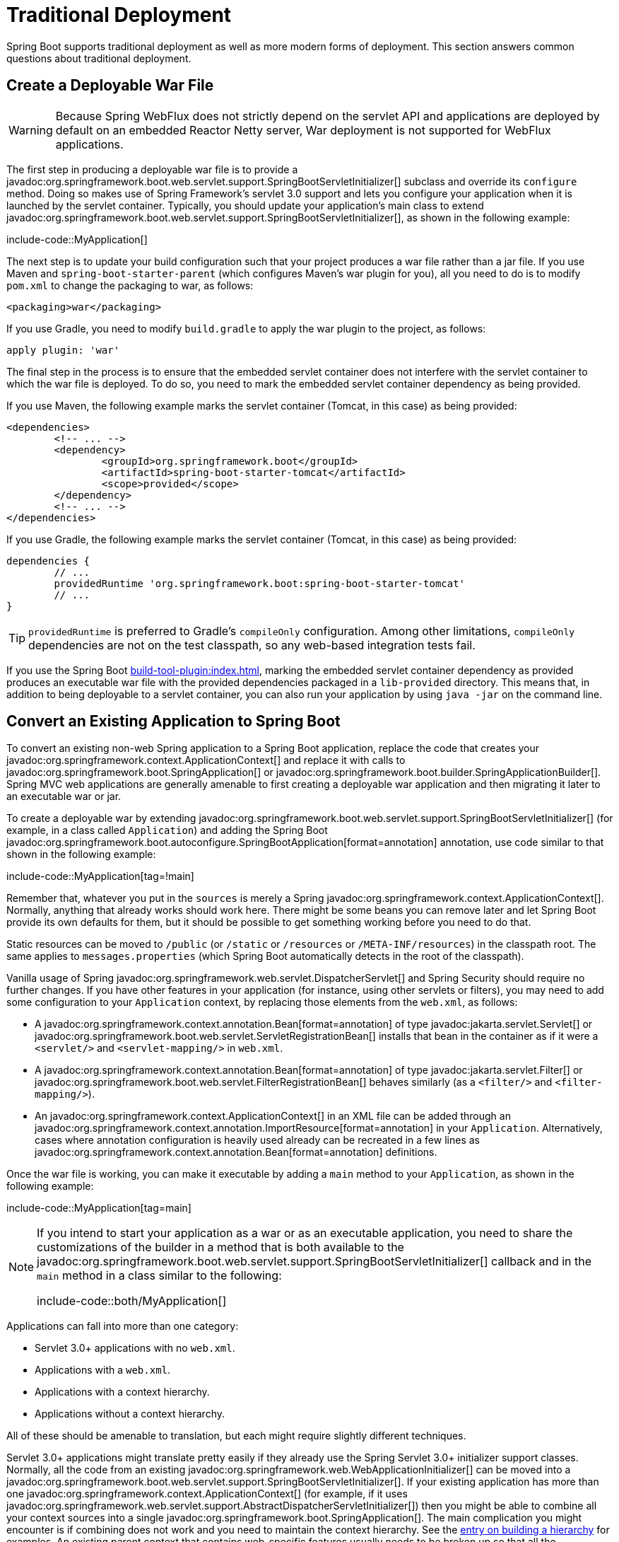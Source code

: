 [[howto.traditional-deployment]]
= Traditional Deployment

Spring Boot supports traditional deployment as well as more modern forms of deployment.
This section answers common questions about traditional deployment.



[[howto.traditional-deployment.war]]
== Create a Deployable War File

WARNING: Because Spring WebFlux does not strictly depend on the servlet API and applications are deployed by default on an embedded Reactor Netty server, War deployment is not supported for WebFlux applications.

The first step in producing a deployable war file is to provide a javadoc:org.springframework.boot.web.servlet.support.SpringBootServletInitializer[] subclass and override its `configure` method.
Doing so makes use of Spring Framework's servlet 3.0 support and lets you configure your application when it is launched by the servlet container.
Typically, you should update your application's main class to extend javadoc:org.springframework.boot.web.servlet.support.SpringBootServletInitializer[], as shown in the following example:

include-code::MyApplication[]

The next step is to update your build configuration such that your project produces a war file rather than a jar file.
If you use Maven and `spring-boot-starter-parent` (which configures Maven's war plugin for you), all you need to do is to modify `pom.xml` to change the packaging to war, as follows:

[source,xml]
----
<packaging>war</packaging>
----

If you use Gradle, you need to modify `build.gradle` to apply the war plugin to the project, as follows:

[source,gradle]
----
apply plugin: 'war'
----

The final step in the process is to ensure that the embedded servlet container does not interfere with the servlet container to which the war file is deployed.
To do so, you need to mark the embedded servlet container dependency as being provided.

If you use Maven, the following example marks the servlet container (Tomcat, in this case) as being provided:

[source,xml]
----
<dependencies>
	<!-- ... -->
	<dependency>
		<groupId>org.springframework.boot</groupId>
		<artifactId>spring-boot-starter-tomcat</artifactId>
		<scope>provided</scope>
	</dependency>
	<!-- ... -->
</dependencies>
----

If you use Gradle, the following example marks the servlet container (Tomcat, in this case) as being provided:

[source,gradle]
----
dependencies {
	// ...
	providedRuntime 'org.springframework.boot:spring-boot-starter-tomcat'
	// ...
}
----

TIP: `providedRuntime` is preferred to Gradle's `compileOnly` configuration.
Among other limitations, `compileOnly` dependencies are not on the test classpath, so any web-based integration tests fail.

If you use the Spring Boot xref:build-tool-plugin:index.adoc[], marking the embedded servlet container dependency as provided produces an executable war file with the provided dependencies packaged in a `lib-provided` directory.
This means that, in addition to being deployable to a servlet container, you can also run your application by using `java -jar` on the command line.



[[howto.traditional-deployment.convert-existing-application]]
== Convert an Existing Application to Spring Boot

To convert an existing non-web Spring application to a Spring Boot application, replace the code that creates your javadoc:org.springframework.context.ApplicationContext[] and replace it with calls to javadoc:org.springframework.boot.SpringApplication[] or javadoc:org.springframework.boot.builder.SpringApplicationBuilder[].
Spring MVC web applications are generally amenable to first creating a deployable war application and then migrating it later to an executable war or jar.

To create a deployable war by extending javadoc:org.springframework.boot.web.servlet.support.SpringBootServletInitializer[] (for example, in a class called `+Application+`) and adding the Spring Boot javadoc:org.springframework.boot.autoconfigure.SpringBootApplication[format=annotation] annotation, use code similar to that shown in the following example:

include-code::MyApplication[tag=!main]

Remember that, whatever you put in the `sources` is merely a Spring javadoc:org.springframework.context.ApplicationContext[].
Normally, anything that already works should work here.
There might be some beans you can remove later and let Spring Boot provide its own defaults for them, but it should be possible to get something working before you need to do that.

Static resources can be moved to `/public` (or `/static` or `/resources` or `/META-INF/resources`) in the classpath root.
The same applies to `messages.properties` (which Spring Boot automatically detects in the root of the classpath).

Vanilla usage of Spring javadoc:org.springframework.web.servlet.DispatcherServlet[] and Spring Security should require no further changes.
If you have other features in your application (for instance, using other servlets or filters), you may need to add some configuration to your `+Application+` context, by replacing those elements from the `web.xml`, as follows:

* A javadoc:org.springframework.context.annotation.Bean[format=annotation] of type javadoc:jakarta.servlet.Servlet[] or javadoc:org.springframework.boot.web.servlet.ServletRegistrationBean[] installs that bean in the container as if it were a `<servlet/>` and `<servlet-mapping/>` in `web.xml`.
* A javadoc:org.springframework.context.annotation.Bean[format=annotation] of type javadoc:jakarta.servlet.Filter[] or javadoc:org.springframework.boot.web.servlet.FilterRegistrationBean[] behaves similarly (as a `<filter/>` and `<filter-mapping/>`).
* An javadoc:org.springframework.context.ApplicationContext[] in an XML file can be added through an javadoc:org.springframework.context.annotation.ImportResource[format=annotation] in your `+Application+`.
  Alternatively, cases where annotation configuration is heavily used already can be recreated in a few lines as javadoc:org.springframework.context.annotation.Bean[format=annotation] definitions.

Once the war file is working, you can make it executable by adding a `main` method to your `+Application+`, as shown in the following example:

include-code::MyApplication[tag=main]

[NOTE]
====
If you intend to start your application as a war or as an executable application, you need to share the customizations of the builder in a method that is both available to the javadoc:org.springframework.boot.web.servlet.support.SpringBootServletInitializer[] callback and in the `main` method in a class similar to the following:

include-code::both/MyApplication[]
====

Applications can fall into more than one category:

* Servlet 3.0+ applications with no `web.xml`.
* Applications with a `web.xml`.
* Applications with a context hierarchy.
* Applications without a context hierarchy.

All of these should be amenable to translation, but each might require slightly different techniques.

Servlet 3.0+ applications might translate pretty easily if they already use the Spring Servlet 3.0+ initializer support classes.
Normally, all the code from an existing javadoc:org.springframework.web.WebApplicationInitializer[] can be moved into a javadoc:org.springframework.boot.web.servlet.support.SpringBootServletInitializer[].
If your existing application has more than one javadoc:org.springframework.context.ApplicationContext[] (for example, if it uses javadoc:org.springframework.web.servlet.support.AbstractDispatcherServletInitializer[]) then you might be able to combine all your context sources into a single javadoc:org.springframework.boot.SpringApplication[].
The main complication you might encounter is if combining does not work and you need to maintain the context hierarchy.
See the xref:application.adoc#howto.application.context-hierarchy[entry on building a hierarchy] for examples.
An existing parent context that contains web-specific features usually needs to be broken up so that all the javadoc:org.springframework.web.context.ServletContextAware[] components are in the child context.

Applications that are not already Spring applications might be convertible to Spring Boot applications, and the previously mentioned guidance may help.
However, you may yet encounter problems.
In that case, we suggest https://stackoverflow.com/questions/tagged/spring-boot[asking questions on Stack Overflow with a tag of `spring-boot`].



[[howto.traditional-deployment.weblogic]]
==  Deploying a WAR to WebLogic

To deploy a Spring Boot application to WebLogic, you must ensure that your servlet initializer *directly* implements javadoc:org.springframework.web.WebApplicationInitializer[] (even if you extend from a base class that already implements it).

A typical initializer for WebLogic should resemble the following example:

include-code::MyApplication[]

If you use Logback, you also need to tell WebLogic to prefer the packaged version rather than the version that was pre-installed with the server.
You can do so by adding a `WEB-INF/weblogic.xml` file with the following contents:

[source,xml]
----
<?xml version="1.0" encoding="UTF-8"?>
<wls:weblogic-web-app
	xmlns:wls="http://xmlns.oracle.com/weblogic/weblogic-web-app"
	xmlns:xsi="http://www.w3.org/2001/XMLSchema-instance"
	xsi:schemaLocation="http://java.sun.com/xml/ns/javaee
		https://java.sun.com/xml/ns/javaee/ejb-jar_3_0.xsd
		http://xmlns.oracle.com/weblogic/weblogic-web-app
		https://xmlns.oracle.com/weblogic/weblogic-web-app/1.4/weblogic-web-app.xsd">
	<wls:container-descriptor>
		<wls:prefer-application-packages>
			<wls:package-name>org.slf4j</wls:package-name>
		</wls:prefer-application-packages>
	</wls:container-descriptor>
</wls:weblogic-web-app>
----
